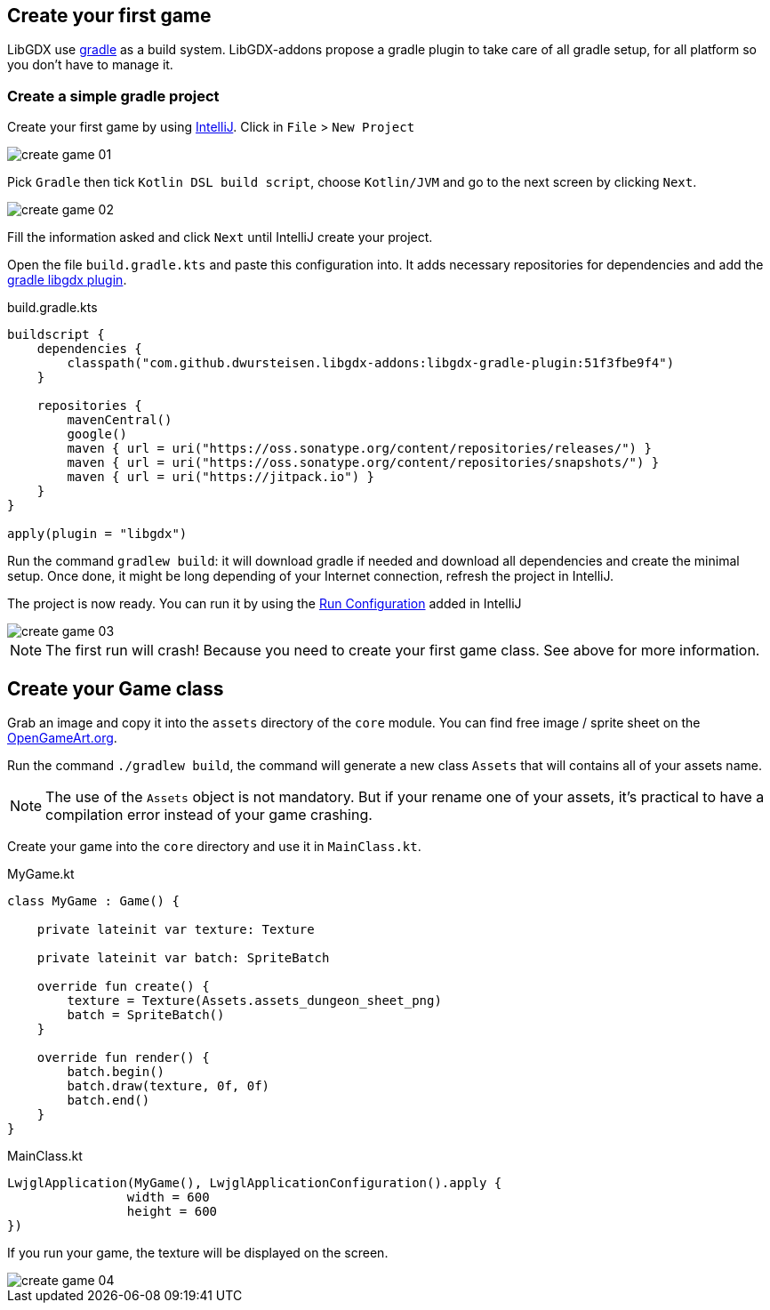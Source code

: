 == Create your first game

LibGDX use https://gradle.org[gradle] as a build system.
LibGDX-addons propose a gradle plugin to take care of all gradle setup, for all platform so you don't have to manage it.

=== Create a simple gradle project

Create your first game by using https://www.jetbrains.com/idea/[IntelliJ].
Click in `File` > `New Project`

image::media/create_game_01.png[]

Pick `Gradle` then tick `Kotlin DSL build script`, choose `Kotlin/JVM` and go to the next screen by clicking `Next`.

image::media/create_game_02.png[]

Fill the information asked and click `Next` until IntelliJ create your project.

Open the file `build.gradle.kts` and paste this configuration into.
It adds necessary repositories for dependencies and add the https://github.com/dwursteisen/libgdx-addons/tree/master/libgdx-gradle-plugin[gradle libgdx plugin].

.build.gradle.kts
[source,kotlin]
----

buildscript {
    dependencies {
        classpath("com.github.dwursteisen.libgdx-addons:libgdx-gradle-plugin:51f3fbe9f4")
    }

    repositories {
        mavenCentral()
        google()
        maven { url = uri("https://oss.sonatype.org/content/repositories/releases/") }
        maven { url = uri("https://oss.sonatype.org/content/repositories/snapshots/") }
        maven { url = uri("https://jitpack.io") }
    }
}

apply(plugin = "libgdx")
----

Run the command `gradlew build`: it will download gradle if needed and download all dependencies and create the minimal setup.
Once done, it might be long depending of your Internet connection, refresh the project in IntelliJ.

The project is now ready. You can run it by using the
https://www.jetbrains.com/help/idea/creating-and-editing-run-debug-configurations.html[Run Configuration] added in IntelliJ

image::media/create_game_03.png[]

NOTE: The first run will crash! Because you need to create your first game class.
See above for more information.

== Create your Game class

Grab an image and copy it into the `assets` directory of the `core` module.
You can find free image / sprite sheet on the https://opengameart.org/content/a-blocky-dungeon[OpenGameArt.org].

Run the command `./gradlew build`, the command will generate a new class `Assets` that will
contains all of your assets name.

NOTE: The use of the `Assets` object is not mandatory. But if your rename one of your assets,
it's practical to have a compilation error instead of your game crashing.

Create your game into the `core` directory and use it in `MainClass.kt`.

.MyGame.kt
[source,kotlin]
----
class MyGame : Game() {

    private lateinit var texture: Texture

    private lateinit var batch: SpriteBatch

    override fun create() {
        texture = Texture(Assets.assets_dungeon_sheet_png)
        batch = SpriteBatch()
    }

    override fun render() {
        batch.begin()
        batch.draw(texture, 0f, 0f)
        batch.end()
    }
}
----

.MainClass.kt
[source,kotlin]
----
LwjglApplication(MyGame(), LwjglApplicationConfiguration().apply {
                width = 600
                height = 600
})
----

If you run your game, the texture will be displayed on the screen.

image::media/create_game_04.png[]
